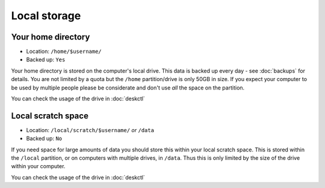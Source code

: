 Local storage
=============

Your home directory
-------------------

- Location: ``/home/$username/``
- Backed up: ``Yes``

Your home directory is stored on the computer's local drive. This data
is backed up every day - see :doc:`backups` for details. You are not limited
by a quota but the ``/home`` partition/drive is only 50GB in size. If you
expect your computer to be used by multiple people please be considerate
and don't use *all* the space on the partition.

You can check the usage of the drive in :doc:`deskctl`

Local scratch space
-------------------

- Location: ``/local/scratch/$username/`` *or* ``/data``
- Backed up: ``No``

If you need space for large amounts of data you should store this within
your local scratch space. This is stored within the ``/local`` partition, or
on computers with multiple drives, in ``/data``. Thus this is only limited
by the size of the drive within your computer.

You can check the usage of the drive in :doc:`deskctl`
